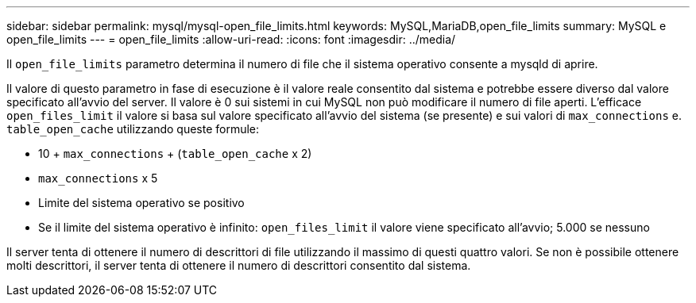 ---
sidebar: sidebar 
permalink: mysql/mysql-open_file_limits.html 
keywords: MySQL,MariaDB,open_file_limits 
summary: MySQL e open_file_limits 
---
= open_file_limits
:allow-uri-read: 
:icons: font
:imagesdir: ../media/


[role="lead"]
Il `open_file_limits` parametro determina il numero di file che il sistema operativo consente a mysqld di aprire.

Il valore di questo parametro in fase di esecuzione è il valore reale consentito dal sistema e potrebbe essere diverso dal valore specificato all'avvio del server. Il valore è 0 sui sistemi in cui MySQL non può modificare il numero di file aperti. L'efficace `open_files_limit` il valore si basa sul valore specificato all'avvio del sistema (se presente) e sui valori di `max_connections` e. `table_open_cache` utilizzando queste formule:

* 10 + `max_connections` + (`table_open_cache` x 2)
* `max_connections` x 5
* Limite del sistema operativo se positivo
* Se il limite del sistema operativo è infinito: `open_files_limit` il valore viene specificato all'avvio; 5.000 se nessuno


Il server tenta di ottenere il numero di descrittori di file utilizzando il massimo di questi quattro valori. Se non è possibile ottenere molti descrittori, il server tenta di ottenere il numero di descrittori consentito dal sistema.
